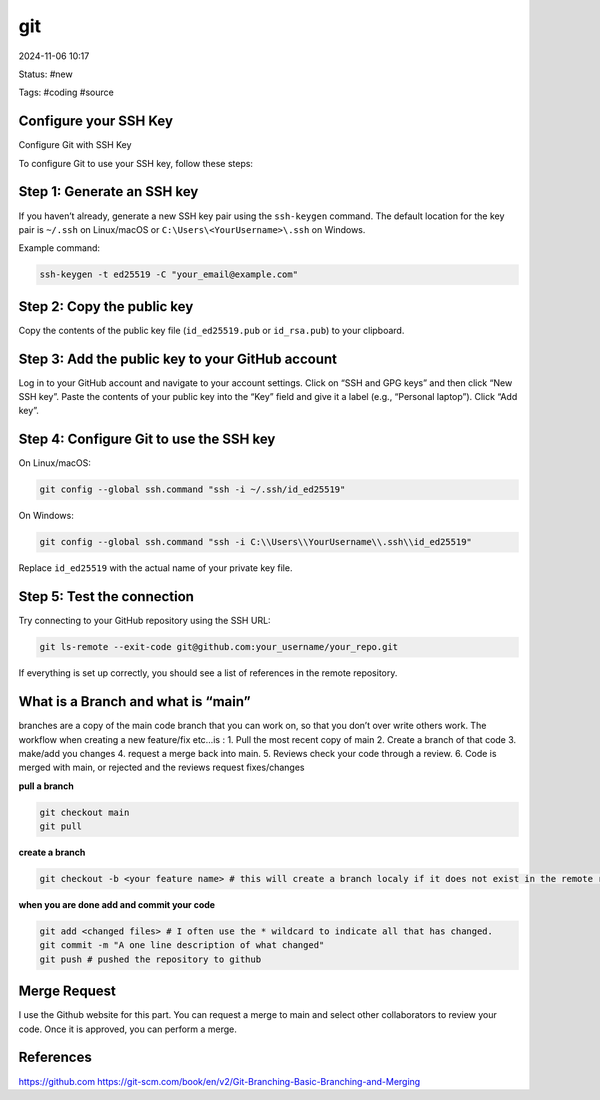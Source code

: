 ############
git
############

2024-11-06 10:17

Status: #new

Tags: #coding #source

**********************************
Configure your SSH Key
**********************************

Configure Git with SSH Key

To configure Git to use your SSH key, follow these steps:

**********************************
Step 1: Generate an SSH key
**********************************

If you haven’t already, generate a new SSH key pair using
the ``ssh-keygen`` command. The default location for the key pair
is ``~/.ssh`` on Linux/macOS or ``C:\Users\<YourUsername>\.ssh`` on
Windows.

Example command:

.. code-block:: console

   ssh-keygen -t ed25519 -C "your_email@example.com"

**********************************
Step 2: Copy the public key
**********************************

Copy the contents of the public key file
(``id_ed25519.pub`` or ``id_rsa.pub``) to your clipboard.

***************************************************
Step 3: Add the public key to your GitHub account
***************************************************

Log in to your GitHub account and navigate to your account settings.
Click on “SSH and GPG keys” and then click “New SSH key”. Paste the
contents of your public key into the “Key” field and give it a label
(e.g., “Personal laptop”). Click “Add key”.

***************************************************
Step 4: Configure Git to use the SSH key
***************************************************

On Linux/macOS:

.. code-block:: console

   git config --global ssh.command "ssh -i ~/.ssh/id_ed25519"

On Windows:

.. code-block:: console

   git config --global ssh.command "ssh -i C:\\Users\\YourUsername\\.ssh\\id_ed25519"

Replace ``id_ed25519`` with the actual name of your private key file.

**********************************
Step 5: Test the connection
**********************************

Try connecting to your GitHub repository using the SSH URL:

.. code-block:: console

   git ls-remote --exit-code git@github.com:your_username/your_repo.git

If everything is set up correctly, you should see a list of references
in the remote repository.

***************************************************
What is a Branch and what is “main”
***************************************************

branches are a copy of the main code branch that you can work on, so
that you don’t over write others work. The workflow when creating a new
feature/fix etc…is : 1. Pull the most recent copy of main 2. Create a
branch of that code 3. make/add you changes 4. request a merge back into
main. 5. Reviews check your code through a review. 6. Code is merged
with main, or rejected and the reviews request fixes/changes

**pull a branch**

.. code-block:: console

   git checkout main
   git pull

**create a branch**

.. code-block:: console

   git checkout -b <your feature name> # this will create a branch localy if it does not exist in the remote repository

**when you are done add and commit your code**

.. code-block:: console

   git add <changed files> # I often use the * wildcard to indicate all that has changed.
   git commit -m "A one line description of what changed"
   git push # pushed the repository to github

*****************
Merge Request
*****************

I use the Github website for this part. You can request a merge to main
and select other collaborators to review your code. Once it is approved,
you can perform a merge.

*****************
References
*****************
https://github.com
https://git-scm.com/book/en/v2/Git-Branching-Basic-Branching-and-Merging
